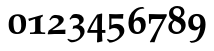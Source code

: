 SplineFontDB: 1.0
FontName: URWPalladioL-BoldOsF
FullName: URW Palladio L Bold Old Style Figures
FamilyName: URW Palladio L
Weight: Bold
Copyright: Copyright (URW)++,Copyright 1999 by (URW)++ Design & Development,Copyright 2004 Ralf Stubner
Version: 1.000
ItalicAngle: 0
UnderlinePosition: -100
UnderlineWidth: 50
Ascent: 800
Descent: 200
NeedsXUIDChange: 1
FSType: 0
OS2WinAscent: 0
OS2WinAOffset: 1
OS2WinDescent: 0
OS2WinDOffset: 1
HheadAscent: 0
HheadAOffset: 1
HheadDescent: 0
HheadDOffset: 1
ScriptLang: 2
 1 latn 1 dflt 
 1 DFLT 1 dflt 
Encoding: AdobeStandard
UnicodeInterp: none
DisplaySize: -24
AntiAlias: 1
FitToEm: 1
WinInfo: 0 24 11
BeginPrivate: 7
BlueValues 23 [-20 0 681 701 643 663]
BlueScale 8 0.039625
StdHW 4 [49]
StdVW 5 [123]
StemSnapH 206 [49 57 64 69 73 84 88 96] 
systemdict /internaldict known
{1183615869 systemdict /internaldict get exec
/StemSnapLength 2 copy known { get 8 lt } { pop pop true } ifelse }
{ true } ifelse { pop [49 57] } if
StemSnapV 204 [123 128 138 143 151] 
systemdict /internaldict known
{1183615869 systemdict /internaldict get exec
/StemSnapLength 2 copy known { get 5 lt } { pop pop true } ifelse }
{ true } ifelse { pop [123 143] } if
ForceBold 5 false
EndPrivate
BeginChars: 422 329
StartChar: .notdef
Encoding: 0 -1 315
Width: 250
Flags: H
EndChar
StartChar: .notdef
Encoding: 1 -1 315
Width: 250
Flags: H
EndChar
StartChar: .notdef
Encoding: 2 -1 315
Width: 250
Flags: H
EndChar
StartChar: .notdef
Encoding: 3 -1 315
Width: 250
Flags: H
EndChar
StartChar: .notdef
Encoding: 4 -1 315
Width: 250
Flags: H
EndChar
StartChar: .notdef
Encoding: 5 -1 315
Width: 250
Flags: H
EndChar
StartChar: .notdef
Encoding: 6 -1 315
Width: 250
Flags: H
EndChar
StartChar: .notdef
Encoding: 7 -1 315
Width: 250
Flags: H
EndChar
StartChar: .notdef
Encoding: 8 -1 315
Width: 250
Flags: H
EndChar
StartChar: .notdef
Encoding: 9 -1 315
Width: 250
Flags: H
EndChar
StartChar: .notdef
Encoding: 10 -1 315
Width: 250
Flags: H
EndChar
StartChar: .notdef
Encoding: 11 -1 315
Width: 250
Flags: H
EndChar
StartChar: .notdef
Encoding: 12 -1 315
Width: 250
Flags: H
EndChar
StartChar: .notdef
Encoding: 13 -1 315
Width: 250
Flags: H
EndChar
StartChar: .notdef
Encoding: 14 -1 315
Width: 250
Flags: H
EndChar
StartChar: .notdef
Encoding: 15 -1 315
Width: 250
Flags: H
EndChar
StartChar: .notdef
Encoding: 16 -1 315
Width: 250
Flags: H
EndChar
StartChar: .notdef
Encoding: 17 -1 315
Width: 250
Flags: H
EndChar
StartChar: .notdef
Encoding: 18 -1 315
Width: 250
Flags: H
EndChar
StartChar: .notdef
Encoding: 19 -1 315
Width: 250
Flags: H
EndChar
StartChar: .notdef
Encoding: 20 -1 315
Width: 250
Flags: H
EndChar
StartChar: .notdef
Encoding: 21 -1 315
Width: 250
Flags: H
EndChar
StartChar: .notdef
Encoding: 22 -1 315
Width: 250
Flags: H
EndChar
StartChar: .notdef
Encoding: 23 -1 315
Width: 250
Flags: H
EndChar
StartChar: .notdef
Encoding: 24 -1 315
Width: 250
Flags: H
EndChar
StartChar: .notdef
Encoding: 25 -1 315
Width: 250
Flags: H
EndChar
StartChar: .notdef
Encoding: 26 -1 315
Width: 250
Flags: H
EndChar
StartChar: .notdef
Encoding: 27 -1 315
Width: 250
Flags: H
EndChar
StartChar: .notdef
Encoding: 28 -1 315
Width: 250
Flags: H
EndChar
StartChar: .notdef
Encoding: 29 -1 315
Width: 250
Flags: H
EndChar
StartChar: .notdef
Encoding: 30 -1 315
Width: 250
Flags: H
EndChar
StartChar: .notdef
Encoding: 31 -1 315
Width: 250
Flags: H
EndChar
StartChar: quoteright
Encoding: 39 8217 267
Width: 1000
Flags: HM
KernsSLIF: 39 -55 1 0 385 -55 1 0 373 -17 1 0 262 -84 1 0 256 -84 1 0 257 -84 1 0 225 -114 1 0
EndChar
StartChar: zero
Encoding: 48 48 212
Width: 500
Flags: HW
HStem: -10 43<249 275> 439 44<249 275>
VStem: 42 120<219 270> 357 120<183 253>
Fore
275 483 m 0
 348 483 404 456 436 415 c 0
 465 378 477 330 477 253 c 0
 477 81 397 -10 251 -10 c 0
 120 -10 42 59 42 219 c 0
 42 307 56 363 90 406 c 0
 128 454 187 483 275 483 c 0
254 439 m 0
 226 439 208 429 193 409 c 0
 173 383 162 349 162 270 c 0
 162 173 177 97 197 66 c 0
 213 42 234 33 264 33 c 0
 311 33 357 81 357 183 c 0
 357 280 343 373 323 404 c 0
 307 428 283 439 254 439 c 0
EndSplineSet
KernsSLIF: 55 6 1 0 49 1 1 0 52 20 1 0
EndChar
StartChar: one
Encoding: 49 49 203
Width: 500
Flags: HW
HStem: 0 21G<272 284>
VStem: 204 132<84 302>
Fore
194 374 m 0
 53 320 l 0
 40 346 38 350 35 380 c 1
 97 394 272 446 395 480 c 1
 395 436 l 1
 322 410 336 381 336 302 c 2
 336 84 l 2
 336 28 399 37 455 34 c 1
 455 -3 l 1
 406 -2 360 -1 347 -1 c 0
 314 0 290 0 278 0 c 0
 266 0 245 0 215 -1 c 0
 197 -1 136 -2 75 -3 c 1
 75 34 l 1
 147 37 l 2
 185 39 204 55 204 84 c 2
 204 336 l 2
 204 366 202 373 194 374 c 0
EndSplineSet
KernsSLIF: 48 -21 1 0 50 11 1 0 51 3 1 0 54 -25 1 0 55 -21 1 0 49 -13 1 0 57 -11 1 0 52 -41 1 0 53 -8 1 0 56 -12 1 0
EndChar
StartChar: two
Encoding: 50 50 204
Width: 500
Flags: HW
HStem: 397 76<187 224>
VStem: 292 127<319 351>
Fore
24 -8 m 1
 18 9 l 1
 42 87 l 1
 158 167 l 2
 236 223 292 265 292 319 c 0
 292 368 263 397 197 397 c 0
 153 397 132 392 115 373 c 2
 81 335 l 1
 60 361 l 1
 122 445 l 1
 179 476 185 473 224 473 c 0
 348 473 419 423 419 351 c 0
 419 305 366 249 300 202 c 2
 137 104 l 1
 139 96 l 1
 458 107 l 1
 462 102 l 1
 460 75 459 72 459 50 c 0
 459 34 459 21 461 -3 c 1
 370 -3 279 0 187 0 c 1
 24 -8 l 1
EndSplineSet
KernsSLIF: 55 -5 1 0 49 -5 1 0
EndChar
StartChar: three
Encoding: 51 51 205
Width: 500
VWidth: 820
Flags: HW
HStem: -235 58<117 141> 382 98<203 237>
VStem: 307 111<292 339> 334 106<-8 45>
Fore
141 -177 m 16xd0
 243 -177 334 -117 334 -8 c 0xd0
 334 67 284 126 208 126 c 0
 186 126 167 114 147 108 c 1
 140 113 l 1
 159 187 l 1
 234 200 307 211 307 292 c 0
 307 347 268 382 205 382 c 0
 145 382 114 372 99 355 c 2
 81 335 l 1
 63 357 l 1
 122 445 l 1
 152 477 182 480 237 480 c 0
 342 480 418 421 418 339 c 0xe0
 418 278 380 249 306 203 c 1
 351 191 357 189 381 171 c 0
 417 144 440 98 440 45 c 0
 440 -89 276 -235 117 -235 c 0
 73 -235 46 -198 12 -170 c 1
 24 -144 l 1
 24 -144 94 -177 141 -177 c 16xd0
EndSplineSet
KernsSLIF: 55 -13 1 0 49 -14 1 0 52 19 1 0
EndChar
StartChar: four
Encoding: 52 52 206
Width: 500
VWidth: 816
Flags: HW
HStem: 5 70<82 257>
VStem: 257 117<75 292>
Fore
266 -237 m 1
 249 -223 l 1
 255 -192 257 5 257 5 c 1
 13 5 l 1
 6 35 l 1
 63 177 134 290 251 461 c 1
 373 488 l 1
 380 476 l 1
 375 329 374 264 374 188 c 2
 374 75 l 1
 459 77 l 1
 464 56 458 25 460 2 c 1
 374 5 l 1
 386 -207 l 1
 266 -237 l 1
82 75 m 1
 257 75 l 1
 257 395 l 1
 247 380 236 362 224 342 c 0
 204 309 182 274 182 272 c 1
 120 156 l 2
 113 144 86 84 82 75 c 1
EndSplineSet
KernsSLIF: 55 -12 1 0 49 -4 1 0 52 25 1 0
EndChar
StartChar: five
Encoding: 53 53 207
Width: 500
Flags: HW
HStem: -236 66<65 128> 135 103<183 237> 362 108<154.886 230>
VStem: 58 53<204 362> 316 118<-3 57>
Fore
434 57 m 0
 434 -84 211 -236 65 -236 c 1
 0 -167 l 1
 16 -141 l 1
 70 -166 59 -170 128 -170 c 0
 205 -170 316 -86 316 -3 c 0
 316 81 264 135 183 135 c 0
 139 135 104 123 71 95 c 1
 52 106 l 1
 57 185 58 209 58 230 c 2
 58 332 l 2
 58 366 57 396 52 468 c 1
 59 476 l 1
 117 473 138 472 229 470 c 1
 406 476 l 1
 410 468 l 1
 405 446 403 432 403 412 c 0
 403 400 403 386 404 370 c 1
 398 359 l 1
 313 361 265 362 255 362 c 2
 111 362 l 1
 111 204 l 1
 168 230 194 238 237 238 c 0
 358 238 434 168 434 57 c 0
EndSplineSet
KernsSLIF: 55 -3 1 0 52 26 1 0
EndChar
StartChar: six
Encoding: 54 54 208
Width: 500
Flags: HMW
HStem: -17 50<233 291> 323 86
VStem: 37 128<223 240> 351 118<150 216.5>
Fore
396 660 m 1
 435 633 l 1
 420 617 l 1
 411 618 403 618 399 618 c 0
 327 618 261 584 221 524 c 0
 190 478 176 426 168 326 c 1
 216 387 255 409 314 409 c 0
 409 409 469 336 469 221 c 0
 469 79 381 -17 252 -17 c 0
 181 -17 125 9 89 60 c 0
 57 106 37 182 37 264 c 0
 37 404 86 513 186 590 c 0
 251 640 303 658 396 660 c 1
254 323 m 0
 195 323 165 282 165 198 c 0
 165 97 203 33 263 33 c 0
 319 33 351 84 351 171 c 0
 351 262 312 323 254 323 c 0
EndSplineSet
KernsSLIF: 55 -9 1 0 49 -21 1 0 52 25 1 0
EndChar
StartChar: seven
Encoding: 55 55 209
Width: 500
VWidth: 767
Flags: HW
HStem: 230 240<56 88> 346 118<228.821 385>
Fore
493 467 m 1x40
 493 422 l 1
 459 368 440 331 400 250 c 2
 290 36 l 1
 264 -19 203 -187 188 -236 c 1
 180 -235 172 -235 169 -235 c 0
 152 -234 140 -233 133 -233 c 0
 124 -233 124 -233 78 -236 c 1
 72 -225 l 1
 388 340 l 1
 384 346 l 1
 159 346 l 2x40
 112 346 101 338 96 294 c 1
 88 230 l 1
 49 230 l 1
 50 308 50 308 50 320 c 0
 50 368 49 397 46 462 c 1
 56 470 l 1x80
 100 469 141 468 155 468 c 0
 242 465 298 464 323 464 c 2
 352 464 l 1
 493 467 l 1x40
EndSplineSet
KernsSLIF: 50 7 1 0 51 2 1 0 54 -31 1 0 55 20 1 0 49 17 1 0 52 -44 1 0 53 -2 1 0 56 -3 1 0
EndChar
StartChar: eight
Encoding: 56 56 210
Width: 500
Flags: HW
HStem: -17 52<232 256> 608 52<234 262>
VStem: 34 89<153 173> 51 103<476 519> 353 84<499 517> 357 110<150 203>
Fore
151 320 m 1xe4
 79 362 51 405 51 476 c 0
 51 587 134 660 260 660 c 0
 368 660 437 604 437 517 c 0xd8
 437 461 412 423 343 376 c 1
 384 359 402 347 424 322 c 0
 453 289 467 250 467 203 c 0
 467 77 367 -17 234 -17 c 0
 116 -17 34 54 34 155 c 0
 34 226 72 280 151 320 c 1xe4
253 275 m 2
 192 302 l 1
 140 256 123 224 123 171 c 0
 123 93 176 35 248 35 c 0
 310 35 357 84 357 150 c 0xe4
 357 207 327 242 253 275 c 2
250 412 m 2
 294 393 l 1
 337 430 353 459 353 501 c 0
 353 565 311 608 249 608 c 0
 192 608 154 573 154 519 c 0xd8
 154 471 180 442 250 412 c 2
EndSplineSet
KernsSLIF: 55 -4 1 0 49 -4 1 0 52 24 1 0
EndChar
StartChar: nine
Encoding: 57 57 211
Width: 500
VWidth: 821
Flags: HW
HStem: 57 87<195 250> 429 52<238 252>
VStem: 31 118<248 297> 336 127<211 265>
Fore
105 -236 m 1
 67 -207 l 1
 76 -189 l 1
 90 -191 101 -192 107 -192 c 0
 134 -192 181 -181 209 -164 c 0
 256 -136 291 -50 310 14 c 0
 321 49 325 76 331 136 c 1
 268 81 l 2
 248 64 228 57 195 57 c 0
 90 57 31 126 31 248 c 0
 31 392 114 481 248 481 c 0
 388 481 463 386 463 211 c 0
 463 35 380 -148 243 -208 c 0
 199 -228 171 -233 105 -236 c 1
241 429 m 0
 183 429 149 380 149 297 c 0
 149 202 187 144 250 144 c 0
 309 144 336 182 336 265 c 0
 336 370 302 429 241 429 c 0
EndSplineSet
KernsSLIF: 55 3 1 0 49 -1 1 0 52 7 1 0
EndChar
StartChar: quoteleft
Encoding: 96 8216 228
Width: 1000
Flags: HM
KernsSLIF: 96 -55 1 0 262 -84 1 0 256 -84 1 0 257 -84 1 0 225 -114 1 0
EndChar
StartChar: .notdef
Encoding: 127 -1 315
Width: 250
Flags: H
EndChar
StartChar: .notdef
Encoding: 128 -1 315
Width: 250
Flags: H
EndChar
StartChar: .notdef
Encoding: 129 -1 315
Width: 250
Flags: H
EndChar
StartChar: .notdef
Encoding: 130 -1 315
Width: 250
Flags: H
EndChar
StartChar: .notdef
Encoding: 131 -1 315
Width: 250
Flags: H
EndChar
StartChar: .notdef
Encoding: 132 -1 315
Width: 250
Flags: H
EndChar
StartChar: .notdef
Encoding: 133 -1 315
Width: 250
Flags: H
EndChar
StartChar: .notdef
Encoding: 134 -1 315
Width: 250
Flags: H
EndChar
StartChar: .notdef
Encoding: 135 -1 315
Width: 250
Flags: H
EndChar
StartChar: .notdef
Encoding: 136 -1 315
Width: 250
Flags: H
EndChar
StartChar: .notdef
Encoding: 137 -1 315
Width: 250
Flags: H
EndChar
StartChar: .notdef
Encoding: 138 -1 315
Width: 250
Flags: H
EndChar
StartChar: .notdef
Encoding: 139 -1 315
Width: 250
Flags: H
EndChar
StartChar: .notdef
Encoding: 140 -1 315
Width: 250
Flags: H
EndChar
StartChar: .notdef
Encoding: 141 -1 315
Width: 250
Flags: H
EndChar
StartChar: .notdef
Encoding: 142 -1 315
Width: 250
Flags: H
EndChar
StartChar: .notdef
Encoding: 143 -1 315
Width: 250
Flags: H
EndChar
StartChar: .notdef
Encoding: 144 -1 315
Width: 250
Flags: H
EndChar
StartChar: .notdef
Encoding: 145 -1 315
Width: 250
Flags: H
EndChar
StartChar: .notdef
Encoding: 146 -1 315
Width: 250
Flags: H
EndChar
StartChar: .notdef
Encoding: 147 -1 315
Width: 250
Flags: H
EndChar
StartChar: .notdef
Encoding: 148 -1 315
Width: 250
Flags: H
EndChar
StartChar: .notdef
Encoding: 149 -1 315
Width: 250
Flags: H
EndChar
StartChar: .notdef
Encoding: 150 -1 315
Width: 250
Flags: H
EndChar
StartChar: .notdef
Encoding: 151 -1 315
Width: 250
Flags: H
EndChar
StartChar: .notdef
Encoding: 152 -1 315
Width: 250
Flags: H
EndChar
StartChar: .notdef
Encoding: 153 -1 315
Width: 250
Flags: H
EndChar
StartChar: .notdef
Encoding: 154 -1 315
Width: 250
Flags: H
EndChar
StartChar: .notdef
Encoding: 155 -1 315
Width: 250
Flags: H
EndChar
StartChar: .notdef
Encoding: 156 -1 315
Width: 250
Flags: H
EndChar
StartChar: .notdef
Encoding: 157 -1 315
Width: 250
Flags: H
EndChar
StartChar: .notdef
Encoding: 158 -1 315
Width: 250
Flags: H
EndChar
StartChar: .notdef
Encoding: 159 -1 315
Width: 250
Flags: H
EndChar
StartChar: .notdef
Encoding: 160 -1 315
Width: 250
Flags: H
EndChar
StartChar: fraction
Encoding: 164 8260 276
Width: 1000
Flags: HM
EndChar
StartChar: florin
Encoding: 166 402 216
Width: 1000
Flags: HM
EndChar
StartChar: currency
Encoding: 168 164 265
Width: 1000
Flags: H
EndChar
StartChar: quotesingle
Encoding: 169 39 253
Width: 1000
Flags: HM
EndChar
StartChar: quotedblleft
Encoding: 170 8220 230
Width: 1000
Flags: HM
KernsSLIF: 262 -87 1 0 256 -87 1 0 257 -87 1 0 225 -117 1 0
EndChar
StartChar: guilsinglleft
Encoding: 172 8249 239
Width: 1000
Flags: H
EndChar
StartChar: guilsinglright
Encoding: 173 8250 238
Width: 1000
Flags: H
KernsSLIF: 260 -72 1 0 259 -72 1 0 258 -72 1 0 263 -72 1 0 261 -72 1 0 297 -123 1 0 309 -123 1 0 304 -128 1 0 310 -128 1 0 262 -72 1 0 256 -72 1 0 257 -72 1 0 225 -86 1 0
EndChar
StartChar: fi
Encoding: 174 64257 197
Width: 1000
Flags: H
Ligature: 0 0 'liga' f i
EndChar
StartChar: fl
Encoding: 175 64258 198
Width: 1000
Flags: H
Ligature: 0 0 'liga' f l
EndChar
StartChar: .notdef
Encoding: 176 -1 315
Width: 250
Flags: H
EndChar
StartChar: endash
Encoding: 177 8211 242
Width: 1000
Flags: HM
EndChar
StartChar: dagger
Encoding: 178 8224 250
Width: 1000
Flags: H
EndChar
StartChar: daggerdbl
Encoding: 179 8225 251
Width: 1000
Flags: H
EndChar
StartChar: periodcentered
Encoding: 180 183 224
Width: 1000
Flags: H
EndChar
StartChar: .notdef
Encoding: 181 -1 315
Width: 250
Flags: H
EndChar
StartChar: bullet
Encoding: 183 8226 297
Width: 1000
Flags: H
EndChar
StartChar: quotesinglbase
Encoding: 184 8218 266
Width: 1000
Flags: H
EndChar
StartChar: quotedblbase
Encoding: 185 8222 231
Width: 1000
Flags: H
KernsSLIF: 225 14 1 0
EndChar
StartChar: quotedblright
Encoding: 186 8221 229
Width: 1000
Flags: HM
KernsSLIF: 262 -87 1 0 256 -87 1 0 257 -87 1 0 225 -117 1 0
EndChar
StartChar: ellipsis
Encoding: 188 8230 225
Width: 1000
Flags: HM
Ligature: 0 1 'liga' period period period
EndChar
StartChar: perthousand
Encoding: 189 8240 278
Width: 1000
Flags: H
EndChar
StartChar: .notdef
Encoding: 190 -1 315
Width: 250
Flags: H
EndChar
StartChar: .notdef
Encoding: 192 -1 315
Width: 250
Flags: H
EndChar
StartChar: grave
Encoding: 193 96 284
Width: 1000
Flags: HM
EndChar
StartChar: acute
Encoding: 194 180 283
Width: 1000
Flags: HM
Ligature: 0 1 'liga' space acutecomb
EndChar
StartChar: circumflex
Encoding: 195 710 285
Width: 1000
Flags: HM
EndChar
StartChar: tilde
Encoding: 196 732 288
Width: 1000
Flags: H
Ligature: 0 1 'liga' space tildecomb
EndChar
StartChar: macron
Encoding: 197 175 292
Width: 1000
Flags: HM
Ligature: 0 1 'liga' space uni0304
EndChar
StartChar: breve
Encoding: 198 728 287
Width: 1000
Flags: HM
Ligature: 0 1 'liga' space uni0306
EndChar
StartChar: dotaccent
Encoding: 199 729 281
Width: 1000
Flags: H
Ligature: 0 1 'liga' space uni0307
EndChar
StartChar: dieresis
Encoding: 200 168 280
Width: 1000
Flags: HM
Ligature: 0 1 'liga' space uni0308
EndChar
StartChar: .notdef
Encoding: 201 -1 315
Width: 250
Flags: H
EndChar
StartChar: ring
Encoding: 202 730 282
Width: 1000
Flags: HM
Ligature: 0 1 'liga' space uni030A
EndChar
StartChar: cedilla
Encoding: 203 184 290
Width: 1000
Flags: HM
Ligature: 0 1 'liga' space uni0327
EndChar
StartChar: .notdef
Encoding: 204 -1 315
Width: 250
Flags: H
EndChar
StartChar: hungarumlaut
Encoding: 205 733 289
Width: 1000
Flags: HM
Ligature: 0 1 'liga' space uni030B
EndChar
StartChar: ogonek
Encoding: 206 731 291
Width: 1000
Flags: HM
Ligature: 0 1 'liga' space uni0328
EndChar
StartChar: caron
Encoding: 207 711 286
Width: 1000
Flags: HM
EndChar
StartChar: emdash
Encoding: 208 8212 243
Width: 1000
Flags: H
EndChar
StartChar: .notdef
Encoding: 209 -1 315
Width: 250
Flags: H
EndChar
StartChar: .notdef
Encoding: 210 -1 315
Width: 250
Flags: H
EndChar
StartChar: .notdef
Encoding: 211 -1 315
Width: 250
Flags: H
EndChar
StartChar: .notdef
Encoding: 212 -1 315
Width: 250
Flags: H
EndChar
StartChar: .notdef
Encoding: 213 -1 315
Width: 250
Flags: H
EndChar
StartChar: .notdef
Encoding: 214 -1 315
Width: 250
Flags: H
EndChar
StartChar: .notdef
Encoding: 215 -1 315
Width: 250
Flags: H
EndChar
StartChar: .notdef
Encoding: 216 -1 315
Width: 250
Flags: H
EndChar
StartChar: .notdef
Encoding: 217 -1 315
Width: 250
Flags: H
EndChar
StartChar: .notdef
Encoding: 218 -1 315
Width: 250
Flags: H
EndChar
StartChar: .notdef
Encoding: 219 -1 315
Width: 250
Flags: H
EndChar
StartChar: .notdef
Encoding: 220 -1 315
Width: 250
Flags: H
EndChar
StartChar: .notdef
Encoding: 221 -1 315
Width: 250
Flags: H
EndChar
StartChar: .notdef
Encoding: 222 -1 315
Width: 250
Flags: H
EndChar
StartChar: .notdef
Encoding: 223 -1 315
Width: 250
Flags: H
EndChar
StartChar: .notdef
Encoding: 224 -1 315
Width: 250
Flags: H
EndChar
StartChar: AE
Encoding: 225 198 159
Width: 1000
Flags: H
EndChar
StartChar: .notdef
Encoding: 226 -1 315
Width: 250
Flags: H
EndChar
StartChar: ordfeminine
Encoding: 227 170 270
Width: 1000
Flags: HM
EndChar
StartChar: .notdef
Encoding: 228 -1 315
Width: 250
Flags: H
EndChar
StartChar: .notdef
Encoding: 229 -1 315
Width: 250
Flags: H
EndChar
StartChar: .notdef
Encoding: 230 -1 315
Width: 250
Flags: H
EndChar
StartChar: .notdef
Encoding: 231 -1 315
Width: 250
Flags: H
EndChar
StartChar: Lslash
Encoding: 232 321 164
Width: 1000
Flags: H
KernsSLIF: 39 -74 0 0 368 -74 0 0 372 -74 0 0 297 -74 0 0 309 -74 0 0 304 -92 0 0 310 -92 0 0
EndChar
StartChar: Oslash
Encoding: 233 216 161
Width: 1000
Flags: H
EndChar
StartChar: OE
Encoding: 234 338 160
Width: 1000
Flags: H
EndChar
StartChar: ordmasculine
Encoding: 235 186 271
Width: 1000
Flags: HM
EndChar
StartChar: .notdef
Encoding: 236 -1 315
Width: 250
Flags: H
EndChar
StartChar: .notdef
Encoding: 237 -1 315
Width: 250
Flags: H
EndChar
StartChar: .notdef
Encoding: 238 -1 315
Width: 250
Flags: H
EndChar
StartChar: .notdef
Encoding: 239 -1 315
Width: 250
Flags: H
EndChar
StartChar: .notdef
Encoding: 240 -1 315
Width: 250
Flags: H
EndChar
StartChar: ae
Encoding: 241 230 192
Width: 1000
Flags: H
KernsSLIF: 372 -22 0 0 368 -22 0 0
EndChar
StartChar: .notdef
Encoding: 242 -1 315
Width: 250
Flags: H
EndChar
StartChar: .notdef
Encoding: 243 -1 315
Width: 250
Flags: H
EndChar
StartChar: .notdef
Encoding: 244 -1 315
Width: 250
Flags: H
EndChar
StartChar: dotlessi
Encoding: 245 305 196
Width: 1000
Flags: HM
EndChar
StartChar: .notdef
Encoding: 246 -1 315
Width: 250
Flags: H
EndChar
StartChar: .notdef
Encoding: 247 -1 315
Width: 250
Flags: H
EndChar
StartChar: lslash
Encoding: 248 322 200
Width: 1000
Flags: HM
EndChar
StartChar: oslash
Encoding: 249 248 194
Width: 1000
Flags: H
KernsSLIF: 372 -22 0 0 368 -22 0 0
EndChar
StartChar: oe
Encoding: 250 339 193
Width: 1000
Flags: H
KernsSLIF: 372 -22 0 0 368 -22 0 0
EndChar
StartChar: germandbls
Encoding: 251 223 195
Width: 1000
Flags: H
EndChar
StartChar: .notdef
Encoding: 252 -1 315
Width: 250
Flags: H
EndChar
StartChar: .notdef
Encoding: 253 -1 315
Width: 250
Flags: H
EndChar
StartChar: .notdef
Encoding: 254 -1 315
Width: 250
Flags: H
EndChar
StartChar: .notdef
Encoding: 255 -1 315
Width: 250
Flags: H
EndChar
StartChar: Adieresis
Encoding: 256 196 0
Width: 1000
Flags: H
KernsSLIF: 363 -26 0 0 365 -26 0 0 362 -26 0 0 364 -26 0 0 367 -26 0 0 297 -92 0 0 309 -92 0 0 304 -111 0 0 310 -111 0 0 39 -92 0 0 186 -83 0 0 172 -71 0 0
Ligature: 0 0 'liga' A uni0308
EndChar
StartChar: Aacute
Encoding: 257 193 1
Width: 1000
Flags: H
KernsSLIF: 363 -26 0 0 365 -26 0 0 362 -26 0 0 364 -26 0 0 367 -26 0 0 297 -92 0 0 309 -92 0 0 304 -111 0 0 310 -111 0 0 39 -92 0 0 172 -71 0 0
Ligature: 0 0 'liga' A acutecomb
EndChar
StartChar: Agrave
Encoding: 258 192 2
Width: 1000
Flags: H
KernsSLIF: 39 -92 0 0 363 -26 0 0 365 -26 0 0 362 -26 0 0 364 -26 0 0 367 -26 0 0 172 -71 0 0 297 -92 0 0 309 -92 0 0 304 -111 0 0 310 -111 0 0
Ligature: 0 0 'liga' A gravecomb
EndChar
StartChar: Acircumflex
Encoding: 259 194 3
Width: 1000
Flags: H
KernsSLIF: 39 -92 0 0 363 -26 0 0 365 -26 0 0 362 -26 0 0 364 -26 0 0 367 -26 0 0 172 -71 0 0 297 -92 0 0 309 -92 0 0 304 -111 0 0 310 -111 0 0
Ligature: 0 0 'liga' A uni0302
EndChar
StartChar: Abreve
Encoding: 260 258 4
Width: 1000
Flags: H
KernsSLIF: 39 -92 0 0 363 -26 0 0 365 -26 0 0 362 -26 0 0 364 -26 0 0 367 -26 0 0 172 -71 0 0 297 -92 0 0 309 -92 0 0 304 -111 0 0 310 -111 0 0
Ligature: 0 0 'liga' A uni0306
EndChar
StartChar: Atilde
Encoding: 261 195 5
Width: 1000
Flags: H
KernsSLIF: 39 -92 0 0 363 -26 0 0 365 -26 0 0 362 -26 0 0 364 -26 0 0 367 -26 0 0 172 -71 0 0 297 -92 0 0 309 -92 0 0 304 -111 0 0 310 -111 0 0
Ligature: 0 0 'liga' A tildecomb
EndChar
StartChar: Aring
Encoding: 262 197 6
Width: 1000
Flags: H
KernsSLIF: 363 -26 0 0 365 -26 0 0 362 -26 0 0 364 -26 0 0 367 -26 0 0 297 -92 0 0 309 -92 0 0 304 -111 0 0 310 -111 0 0 39 -92 0 0 186 -83 0 0 172 -71 0 0
Ligature: 0 0 'liga' A uni030A
EndChar
StartChar: Aogonek
Encoding: 263 260 7
Width: 1000
Flags: H
KernsSLIF: 39 -92 0 0 363 -26 0 0 365 -26 0 0 362 -26 0 0 364 -26 0 0 367 -26 0 0 172 -71 0 0 297 -92 0 0 309 -92 0 0 304 -111 0 0 310 -111 0 0
Ligature: 0 0 'liga' A uni0328
EndChar
StartChar: Ccedilla
Encoding: 264 199 8
Width: 1000
Flags: H
Ligature: 0 0 'liga' C uni0327
EndChar
StartChar: Cacute
Encoding: 265 262 9
Width: 1000
Flags: HM
Ligature: 0 0 'liga' C acutecomb
EndChar
StartChar: Ccaron
Encoding: 266 268 10
Width: 1000
Flags: HM
Ligature: 0 0 'liga' C uni030C
EndChar
StartChar: Dcaron
Encoding: 267 270 11
Width: 1000
Flags: H
Ligature: 0 0 'liga' D uni030C
EndChar
StartChar: Edieresis
Encoding: 268 203 12
Width: 1000
Flags: H
Ligature: 0 0 'liga' E uni0308
EndChar
StartChar: Eacute
Encoding: 269 201 13
Width: 1000
Flags: H
Ligature: 0 0 'liga' E acutecomb
EndChar
StartChar: Egrave
Encoding: 270 200 14
Width: 1000
Flags: H
Ligature: 0 0 'liga' E gravecomb
EndChar
StartChar: Ecircumflex
Encoding: 271 202 15
Width: 1000
Flags: H
Ligature: 0 0 'liga' E uni0302
EndChar
StartChar: Ecaron
Encoding: 272 282 16
Width: 1000
Flags: H
Ligature: 0 0 'liga' E uni030C
EndChar
StartChar: Edotaccent
Encoding: 273 278 17
Width: 1000
Flags: H
Ligature: 0 0 'liga' E uni0307
EndChar
StartChar: Eogonek
Encoding: 274 280 18
Width: 1000
Flags: H
Ligature: 0 0 'liga' E uni0328
EndChar
StartChar: Gbreve
Encoding: 275 286 19
Width: 1000
Flags: H
Ligature: 0 0 'liga' G uni0306
EndChar
StartChar: Idieresis
Encoding: 276 207 20
Width: 1000
Flags: H
Ligature: 0 0 'liga' I uni0308
EndChar
StartChar: Iacute
Encoding: 277 205 21
Width: 1000
Flags: H
Ligature: 0 0 'liga' I acutecomb
EndChar
StartChar: Igrave
Encoding: 278 204 22
Width: 1000
Flags: H
Ligature: 0 0 'liga' I gravecomb
EndChar
StartChar: Icircumflex
Encoding: 279 206 23
Width: 1000
Flags: H
Ligature: 0 0 'liga' I uni0302
EndChar
StartChar: Idotaccent
Encoding: 280 304 24
Width: 1000
Flags: H
Ligature: 0 0 'liga' I uni0307
EndChar
StartChar: Lacute
Encoding: 281 313 25
Width: 1000
Flags: H
KernsSLIF: 39 -74 0 0 368 -74 0 0 372 -74 0 0 297 -74 0 0 309 -74 0 0 304 -92 0 0 310 -92 0 0
Ligature: 0 0 'liga' L acutecomb
EndChar
StartChar: Lcaron
Encoding: 282 317 26
Width: 1000
Flags: H
Ligature: 0 0 'liga' L uni030C
EndChar
StartChar: Nacute
Encoding: 283 323 27
Width: 1000
Flags: H
Ligature: 0 0 'liga' N acutecomb
EndChar
StartChar: Ncaron
Encoding: 284 327 28
Width: 1000
Flags: H
Ligature: 0 0 'liga' N uni030C
EndChar
StartChar: Ntilde
Encoding: 285 209 29
Width: 1000
Flags: H
Ligature: 0 0 'liga' N tildecomb
EndChar
StartChar: Odieresis
Encoding: 286 214 30
Width: 1000
Flags: H
Ligature: 0 0 'liga' O uni0308
EndChar
StartChar: Oacute
Encoding: 287 211 31
Width: 1000
Flags: HM
Ligature: 0 0 'liga' O acutecomb
EndChar
StartChar: Ograve
Encoding: 288 210 32
Width: 1000
Flags: HM
Ligature: 0 0 'liga' O gravecomb
EndChar
StartChar: Ocircumflex
Encoding: 289 212 33
Width: 1000
Flags: HM
Ligature: 0 0 'liga' O uni0302
EndChar
StartChar: Otilde
Encoding: 290 213 34
Width: 1000
Flags: H
Ligature: 0 0 'liga' O tildecomb
EndChar
StartChar: Ohungarumlaut
Encoding: 291 336 35
Width: 1000
Flags: HM
Ligature: 0 0 'liga' O uni030B
EndChar
StartChar: Racute
Encoding: 292 340 36
Width: 1000
Flags: H
KernsSLIF: 297 -55 0 0 309 -55 0 0 304 -55 0 0 310 -55 0 0
Ligature: 0 0 'liga' R acutecomb
EndChar
StartChar: Rcaron
Encoding: 293 344 37
Width: 1000
Flags: H
KernsSLIF: 297 -55 0 0 309 -55 0 0 304 -55 0 0 310 -55 0 0
Ligature: 0 0 'liga' R uni030C
EndChar
StartChar: Sacute
Encoding: 294 346 38
Width: 1000
Flags: HM
Ligature: 0 0 'liga' S acutecomb
EndChar
StartChar: Scaron
Encoding: 295 352 39
Width: 1000
Flags: HM
Ligature: 0 0 'liga' S uni030C
EndChar
StartChar: Scedilla
Encoding: 296 350 40
Width: 1000
Flags: HM
Ligature: 0 0 'liga' S uni0327
EndChar
StartChar: Tcaron
Encoding: 297 356 41
Width: 1000
Flags: H
KernsSLIF: 172 -123 0 0 225 -92 0 0 241 -111 0 0 257 -92 0 0 260 -92 0 0 259 -92 0 0 256 -92 0 0 258 -92 0 0 263 -92 0 0 262 -92 0 0 261 -92 0 0 329 -111 0 0 332 -128 0 0 340 -111 0 0 250 -111 0 0 249 -111 0 0 385 -111 0 0
Ligature: 0 0 'liga' T uni030C
EndChar
StartChar: Udieresis
Encoding: 298 220 42
Width: 1000
Flags: H
Ligature: 0 0 'liga' U uni0308
EndChar
StartChar: Uacute
Encoding: 299 218 43
Width: 1000
Flags: HM
Ligature: 0 0 'liga' U acutecomb
EndChar
StartChar: Ugrave
Encoding: 300 217 44
Width: 1000
Flags: HM
Ligature: 0 0 'liga' U gravecomb
EndChar
StartChar: Ucircumflex
Encoding: 301 219 45
Width: 1000
Flags: HM
Ligature: 0 0 'liga' U uni0302
EndChar
StartChar: Uring
Encoding: 302 366 46
Width: 1000
Flags: H
Ligature: 0 0 'liga' U uni030A
EndChar
StartChar: Uhungarumlaut
Encoding: 303 368 47
Width: 1000
Flags: HM
Ligature: 0 0 'liga' U uni030B
EndChar
StartChar: Yacute
Encoding: 304 221 48
Width: 1000
Flags: H
KernsSLIF: 172 -104 0 0 225 -55 0 0 241 -74 0 0 257 -55 0 0 260 -55 0 0 259 -55 0 0 256 -55 0 0 258 -55 0 0 263 -55 0 0 262 -55 0 0 261 -55 0 0 329 -74 0 0 340 -74 0 0 250 -74 0 0 249 -74 0 0 385 -92 0 0
Ligature: 0 0 'liga' Y acutecomb
EndChar
StartChar: Zacute
Encoding: 305 377 49
Width: 1000
Flags: H
Ligature: 0 0 'liga' Z acutecomb
EndChar
StartChar: Zcaron
Encoding: 306 381 50
Width: 1000
Flags: H
Ligature: 0 0 'liga' Z uni030C
EndChar
StartChar: Zdotaccent
Encoding: 307 379 51
Width: 1000
Flags: H
Ligature: 0 0 'liga' Z uni0307
EndChar
StartChar: Amacron
Encoding: 308 256 52
Width: 1000
Flags: H
Ligature: 0 0 'liga' A uni0304
EndChar
StartChar: Tcommaaccent
Encoding: 309 354 53
Width: 1000
Flags: H
KernsSLIF: 172 -123 0 0 225 -92 0 0 241 -111 0 0 257 -92 0 0 260 -92 0 0 259 -92 0 0 256 -92 0 0 258 -92 0 0 263 -92 0 0 262 -92 0 0 261 -92 0 0 329 -111 0 0 332 -128 0 0 340 -111 0 0 250 -111 0 0 249 -111 0 0 385 -111 0 0
Ligature: 0 0 'liga' T uni0327
EndChar
StartChar: Ydieresis
Encoding: 310 376 54
Width: 1000
Flags: H
KernsSLIF: 172 -104 0 0 225 -55 0 0 241 -74 0 0 257 -55 0 0 260 -55 0 0 259 -55 0 0 256 -55 0 0 258 -55 0 0 263 -55 0 0 262 -55 0 0 261 -55 0 0 329 -74 0 0 340 -74 0 0 250 -74 0 0 249 -74 0 0 385 -92 0 0
Ligature: 0 0 'liga' Y uni0308
EndChar
StartChar: Emacron
Encoding: 311 274 55
Width: 1000
Flags: H
Ligature: 0 0 'liga' E uni0304
EndChar
StartChar: Imacron
Encoding: 312 298 56
Width: 1000
Flags: H
Ligature: 0 0 'liga' I uni0304
EndChar
StartChar: Iogonek
Encoding: 313 302 57
Width: 1000
Flags: H
Ligature: 0 0 'liga' I uni0328
EndChar
StartChar: Kcommaaccent
Encoding: 314 310 58
Width: 1000
Flags: H
Ligature: 0 0 'liga' K uni0327
EndChar
StartChar: Ncommaaccent
Encoding: 316 325 60
Width: 1000
Flags: H
Ligature: 0 0 'liga' N uni0327
EndChar
StartChar: Omacron
Encoding: 317 332 61
Width: 1000
Flags: H
Ligature: 0 0 'liga' O uni0304
EndChar
StartChar: Rcommaaccent
Encoding: 318 342 62
Width: 1000
Flags: H
Ligature: 0 0 'liga' R uni0327
EndChar
StartChar: Gcommaaccent
Encoding: 319 290 63
Width: 1000
Flags: HM
Ligature: 0 0 'liga' G uni0327
EndChar
StartChar: Umacron
Encoding: 320 362 64
Width: 1000
Flags: H
Ligature: 0 0 'liga' U uni0304
EndChar
StartChar: Uogonek
Encoding: 321 370 65
Width: 1000
Flags: HM
Ligature: 0 0 'liga' U uni0328
EndChar
StartChar: adieresis
Encoding: 322 228 66
Width: 1000
Flags: H
KernsSLIF: 372 -22 0 0 368 -22 0 0
Ligature: 0 0 'liga' a uni0308
EndChar
StartChar: aacute
Encoding: 323 225 67
Width: 1000
Flags: H
KernsSLIF: 372 -22 0 0 368 -22 0 0
Ligature: 0 0 'liga' a acutecomb
EndChar
StartChar: agrave
Encoding: 324 224 68
Width: 1000
Flags: H
KernsSLIF: 372 -22 0 0 368 -22 0 0
Ligature: 0 0 'liga' a gravecomb
EndChar
StartChar: acircumflex
Encoding: 325 226 69
Width: 1000
Flags: H
KernsSLIF: 372 -22 0 0 368 -22 0 0
Ligature: 0 0 'liga' a uni0302
EndChar
StartChar: abreve
Encoding: 326 259 70
Width: 1000
Flags: H
KernsSLIF: 372 -22 0 0 368 -22 0 0
Ligature: 0 0 'liga' a uni0306
EndChar
StartChar: atilde
Encoding: 327 227 71
Width: 1000
Flags: H
Ligature: 0 0 'liga' a tildecomb
EndChar
StartChar: aring
Encoding: 328 229 72
Width: 1000
Flags: H
Ligature: 0 0 'liga' a uni030A
EndChar
StartChar: aogonek
Encoding: 329 261 73
Width: 1000
Flags: H
KernsSLIF: 372 -22 0 0 368 -22 0 0 297 -60 0 0 309 -60 0 0
Ligature: 0 0 'liga' a uni0328
EndChar
StartChar: cacute
Encoding: 330 263 74
Width: 1000
Flags: H
Ligature: 0 0 'liga' c acutecomb
EndChar
StartChar: ccaron
Encoding: 331 269 75
Width: 1000
Flags: H
Ligature: 0 0 'liga' c uni030C
EndChar
StartChar: ccedilla
Encoding: 332 231 76
Width: 1000
Flags: H
Ligature: 0 0 'liga' c uni0327
EndChar
StartChar: dcaron
Encoding: 333 271 77
Width: 1000
Flags: H
Ligature: 0 0 'liga' d uni030C
EndChar
StartChar: edieresis
Encoding: 334 235 78
Width: 1000
Flags: H
KernsSLIF: 372 -8 0 0 368 -8 0 0
Ligature: 0 0 'liga' e uni0308
EndChar
StartChar: eacute
Encoding: 335 233 79
Width: 1000
Flags: H
KernsSLIF: 372 -8 0 0 368 -8 0 0
Ligature: 0 0 'liga' e acutecomb
EndChar
StartChar: egrave
Encoding: 336 232 80
Width: 1000
Flags: H
KernsSLIF: 372 -8 0 0 368 -8 0 0
Ligature: 0 0 'liga' e gravecomb
EndChar
StartChar: ecircumflex
Encoding: 337 234 81
Width: 1000
Flags: H
KernsSLIF: 372 -8 0 0 368 -8 0 0
Ligature: 0 0 'liga' e uni0302
EndChar
StartChar: ecaron
Encoding: 338 283 82
Width: 1000
Flags: H
KernsSLIF: 372 -8 0 0 368 -8 0 0
Ligature: 0 0 'liga' e uni030C
EndChar
StartChar: edotaccent
Encoding: 339 279 83
Width: 1000
Flags: HM
Ligature: 0 0 'liga' e uni0307
EndChar
StartChar: eogonek
Encoding: 340 281 84
Width: 1000
Flags: HM
KernsSLIF: 372 -8 0 0 368 -8 0 0
Ligature: 0 0 'liga' e uni0328
EndChar
StartChar: gbreve
Encoding: 341 287 85
Width: 1000
Flags: H
Ligature: 0 0 'liga' g uni0306
EndChar
StartChar: idieresis
Encoding: 342 239 86
Width: 1000
Flags: H
Ligature: 0 0 'liga' i uni0308
EndChar
StartChar: iacute
Encoding: 343 237 87
Width: 1000
Flags: H
Ligature: 0 0 'liga' i acutecomb
EndChar
StartChar: igrave
Encoding: 344 236 88
Width: 1000
Flags: HM
Ligature: 0 0 'liga' i gravecomb
EndChar
StartChar: icircumflex
Encoding: 345 238 89
Width: 1000
Flags: HM
Ligature: 0 0 'liga' i uni0302
EndChar
StartChar: lacute
Encoding: 346 314 90
Width: 1000
Flags: H
Ligature: 0 0 'liga' l acutecomb
EndChar
StartChar: lcaron
Encoding: 347 318 91
Width: 1000
Flags: HM
Ligature: 0 0 'liga' l uni030C
EndChar
StartChar: nacute
Encoding: 348 324 92
Width: 1000
Flags: H
Ligature: 0 0 'liga' n acutecomb
EndChar
StartChar: ncaron
Encoding: 349 328 93
Width: 1000
Flags: H
Ligature: 0 0 'liga' n uni030C
EndChar
StartChar: ntilde
Encoding: 350 241 94
Width: 1000
Flags: H
Ligature: 0 0 'liga' n tildecomb
EndChar
StartChar: odieresis
Encoding: 351 246 95
Width: 1000
Flags: H
KernsSLIF: 372 -22 0 0 368 -22 0 0
Ligature: 0 0 'liga' o uni0308
EndChar
StartChar: oacute
Encoding: 352 243 96
Width: 1000
Flags: H
KernsSLIF: 372 -22 0 0 368 -22 0 0
Ligature: 0 0 'liga' o acutecomb
EndChar
StartChar: ograve
Encoding: 353 242 97
Width: 1000
Flags: H
KernsSLIF: 372 -22 0 0 368 -22 0 0
Ligature: 0 0 'liga' o gravecomb
EndChar
StartChar: ocircumflex
Encoding: 354 244 98
Width: 1000
Flags: H
KernsSLIF: 372 -22 0 0 368 -22 0 0
Ligature: 0 0 'liga' o uni0302
EndChar
StartChar: otilde
Encoding: 355 245 99
Width: 1000
Flags: H
KernsSLIF: 372 -22 0 0 368 -22 0 0
Ligature: 0 0 'liga' o tildecomb
EndChar
StartChar: ohungarumlaut
Encoding: 356 337 100
Width: 1000
Flags: H
KernsSLIF: 372 -22 0 0 368 -22 0 0
Ligature: 0 0 'liga' o uni030B
EndChar
StartChar: racute
Encoding: 357 341 101
Width: 1000
Flags: H
KernsSLIF: 39 55 0 0 348 26 0 0 349 26 0 0 350 26 0 0 363 26 0 0 365 26 0 0 362 26 0 0 364 26 0 0 367 -26 0 0 368 34 0 0 372 34 0 0
Ligature: 0 0 'liga' r acutecomb
EndChar
StartChar: sacute
Encoding: 358 347 102
Width: 1000
Flags: H
Ligature: 0 0 'liga' s acutecomb
EndChar
StartChar: scaron
Encoding: 359 353 103
Width: 1000
Flags: H
Ligature: 0 0 'liga' s uni030C
EndChar
StartChar: scommaaccent
Encoding: 360 537 104
Width: 1000
Flags: HM
Ligature: 0 0 'liga' s uni0326
EndChar
StartChar: tcaron
Encoding: 361 357 105
Width: 1000
Flags: HM
Ligature: 0 0 'liga' t uni030C
EndChar
StartChar: udieresis
Encoding: 362 252 106
Width: 1000
Flags: H
Ligature: 0 0 'liga' u uni0308
EndChar
StartChar: uacute
Encoding: 363 250 107
Width: 1000
Flags: H
Ligature: 0 0 'liga' u acutecomb
EndChar
StartChar: ugrave
Encoding: 364 249 108
Width: 1000
Flags: H
Ligature: 0 0 'liga' u gravecomb
EndChar
StartChar: ucircumflex
Encoding: 365 251 109
Width: 1000
Flags: H
Ligature: 0 0 'liga' u uni0302
EndChar
StartChar: uring
Encoding: 366 367 110
Width: 1000
Flags: H
Ligature: 0 0 'liga' u uni030A
EndChar
StartChar: uhungarumlaut
Encoding: 367 369 111
Width: 1000
Flags: H
Ligature: 0 0 'liga' u uni030B
EndChar
StartChar: yacute
Encoding: 368 253 112
Width: 1000
Flags: H
KernsSLIF: 355 -27 0 0 249 -27 0 0 356 -27 0 0 353 -27 0 0 250 -27 0 0 351 -27 0 0 354 -27 0 0 352 -27 0 0 341 -15 0 0 336 -34 0 0 334 -34 0 0 337 -34 0 0 338 -34 0 0 335 -34 0 0 331 -27 0 0 324 -27 0 0 241 -27 0 0 322 -27 0 0 325 -27 0 0 326 -27 0 0 323 -27 0 0 392 -20 0 0 329 -27 0 0 332 -27 0 0 340 -34 0 0
Ligature: 0 0 'liga' y acutecomb
EndChar
StartChar: zacute
Encoding: 369 378 113
Width: 1000
Flags: H
Ligature: 0 0 'liga' z acutecomb
EndChar
StartChar: zcaron
Encoding: 370 382 114
Width: 1000
Flags: H
Ligature: 0 0 'liga' z uni030C
EndChar
StartChar: zdotaccent
Encoding: 371 380 115
Width: 1000
Flags: H
Ligature: 0 0 'liga' z uni0307
EndChar
StartChar: ydieresis
Encoding: 372 255 116
Width: 1000
Flags: H
KernsSLIF: 355 -27 0 0 249 -27 0 0 356 -27 0 0 353 -27 0 0 250 -27 0 0 351 -27 0 0 354 -27 0 0 352 -27 0 0 341 -15 0 0 336 -34 0 0 334 -34 0 0 337 -34 0 0 338 -34 0 0 335 -34 0 0 331 -27 0 0 324 -27 0 0 241 -27 0 0 322 -27 0 0 325 -27 0 0 326 -27 0 0 323 -27 0 0 392 -20 0 0 329 -27 0 0 332 -27 0 0 340 -34 0 0
Ligature: 0 0 'liga' y uni0308
EndChar
StartChar: tcommaaccent
Encoding: 373 355 117
Width: 1000
Flags: HM
Ligature: 0 0 'liga' t uni0327
EndChar
StartChar: amacron
Encoding: 374 257 118
Width: 1000
Flags: H
Ligature: 0 0 'liga' a uni0304
EndChar
StartChar: emacron
Encoding: 375 275 119
Width: 1000
Flags: H
Ligature: 0 0 'liga' e uni0304
EndChar
StartChar: imacron
Encoding: 376 299 120
Width: 1000
Flags: HM
Ligature: 0 0 'liga' i uni0304
EndChar
StartChar: kcommaaccent
Encoding: 377 311 121
Width: 1000
Flags: HM
Ligature: 0 0 'liga' k uni0327
EndChar
StartChar: lcommaaccent
Encoding: 378 316 122
Width: 1000
Flags: HM
Ligature: 0 0 'liga' l uni0327
EndChar
StartChar: ncommaaccent
Encoding: 379 326 123
Width: 1000
Flags: H
Ligature: 0 0 'liga' n uni0327
EndChar
StartChar: omacron
Encoding: 380 333 124
Width: 1000
Flags: H
Ligature: 0 0 'liga' o uni0304
EndChar
StartChar: rcommaaccent
Encoding: 381 343 125
Width: 1000
Flags: H
Ligature: 0 0 'liga' r uni0327
EndChar
StartChar: umacron
Encoding: 382 363 126
Width: 1000
Flags: H
Ligature: 0 0 'liga' u uni0304
EndChar
StartChar: uogonek
Encoding: 383 371 127
Width: 1000
Flags: H
Ligature: 0 0 'liga' u uni0328
EndChar
StartChar: rcaron
Encoding: 384 345 128
Width: 1000
Flags: H
KernsSLIF: 39 55 0 0 348 26 0 0 349 26 0 0 350 26 0 0 363 26 0 0 365 26 0 0 362 26 0 0 364 26 0 0 367 -26 0 0 368 34 0 0 372 34 0 0
Ligature: 0 0 'liga' r uni030C
EndChar
StartChar: scedilla
Encoding: 385 351 129
Width: 1000
Flags: H
Ligature: 0 0 'liga' s uni0327
EndChar
StartChar: gcommaaccent
Encoding: 386 291 130
Width: 1000
Flags: H
Ligature: 0 0 'liga' g uni0327
EndChar
StartChar: iogonek
Encoding: 387 303 131
Width: 1000
Flags: H
Ligature: 0 0 'liga' i uni0328
EndChar
StartChar: Scommaaccent
Encoding: 388 536 132
Width: 1000
Flags: HM
Ligature: 0 0 'liga' S uni0326
EndChar
StartChar: Eth
Encoding: 389 208 162
Width: 1000
Flags: H
EndChar
StartChar: Dcroat
Encoding: 390 272 163
Width: 1000
Flags: H
EndChar
StartChar: Thorn
Encoding: 391 222 165
Width: 1000
Flags: H
EndChar
StartChar: dcroat
Encoding: 392 273 199
Width: 1000
Flags: H
EndChar
StartChar: eth
Encoding: 393 240 201
Width: 1000
Flags: HM
EndChar
StartChar: thorn
Encoding: 394 254 202
Width: 1000
Flags: HM
EndChar
StartChar: Euro
Encoding: 395 8364 217
Width: 1000
Flags: HM
EndChar
StartChar: onesuperior
Encoding: 396 185 219
Width: 1000
Flags: HM
EndChar
StartChar: twosuperior
Encoding: 397 178 220
Width: 1000
Flags: HM
EndChar
StartChar: threesuperior
Encoding: 398 179 221
Width: 1000
Flags: H
EndChar
StartChar: degree
Encoding: 399 176 257
Width: 1000
Flags: HM
EndChar
StartChar: minus
Encoding: 400 8722 259
Width: 1000
Flags: HM
EndChar
StartChar: multiply
Encoding: 401 215 260
Width: 1000
Flags: HM
EndChar
StartChar: divide
Encoding: 402 247 261
Width: 1000
Flags: HM
EndChar
StartChar: trademark
Encoding: 403 8482 263
Width: 1000
Flags: H
Ligature: 0 1 'liga' T M
EndChar
StartChar: plusminus
Encoding: 404 177 272
Width: 1000
Flags: HM
EndChar
StartChar: onehalf
Encoding: 405 189 273
Width: 1000
Flags: HM
Ligature: 0 1 'frac' one slash two
Ligature: 0 1 'frac' one fraction two
EndChar
StartChar: onequarter
Encoding: 406 188 274
Width: 1000
Flags: H
Ligature: 0 1 'frac' one slash four
Ligature: 0 1 'frac' one fraction four
EndChar
StartChar: threequarters
Encoding: 407 190 275
Width: 1000
Flags: H
Ligature: 0 1 'frac' three slash four
Ligature: 0 1 'frac' three fraction four
EndChar
StartChar: commaaccent
Encoding: 408 63171 293
Width: 1000
Flags: H
EndChar
StartChar: copyright
Encoding: 409 169 294
Width: 1000
Flags: HM
EndChar
StartChar: registered
Encoding: 410 174 295
Width: 1000
Flags: HM
EndChar
StartChar: lozenge
Encoding: 411 9674 298
Width: 1000
Flags: HM
EndChar
StartChar: Delta
Encoding: 412 8710 299
Width: 1000
Flags: HM
EndChar
StartChar: notequal
Encoding: 413 8800 300
Width: 1000
Flags: HM
Ligature: 0 1 'liga' equal uni0338
EndChar
StartChar: radical
Encoding: 414 8730 301
Width: 1000
Flags: H
EndChar
StartChar: lessequal
Encoding: 415 8804 304
Width: 1000
Flags: HM
EndChar
StartChar: greaterequal
Encoding: 416 8805 305
Width: 1000
Flags: HM
EndChar
StartChar: logicalnot
Encoding: 417 172 306
Width: 1000
Flags: HM
EndChar
StartChar: summation
Encoding: 418 8721 307
Width: 1000
Flags: HM
EndChar
StartChar: partialdiff
Encoding: 419 8706 308
Width: 1000
Flags: HM
EndChar
StartChar: brokenbar
Encoding: 420 166 311
Width: 1000
Flags: HM
EndChar
StartChar: mu
Encoding: 421 181 314
Width: 1000
Flags: H
EndChar
EndChars
EndSplineFont
